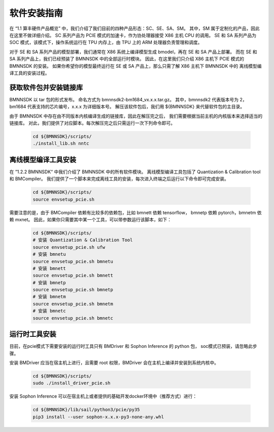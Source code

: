 软件安装指南
____________


在 “1.1 算丰硬件产品概览” 中，我们介绍了我们目前的四种产品形态：SC、SE、SA、SM。
其中，SM 属于定制化的产品，因此在这里不做详细介绍。
SC 系列产品为 PCIE 模式的加速卡，作为协处理器接受 X86 主机 CPU 的调用。
SE 和 SA 系列产品为 SOC 模式，该模式下，操作系统运行在 TPU 内存上，由 TPU 上的 ARM 处理器负责管理和调度。

对于 SE 和 SA 系列产品的模型部署，我们通常在 X86 系统上编译模型生成 bmodel，再在 SE 和 SA 产品上部署。
而在 SE 和 SA 系列产品上，我们已经预装了 BMNNSDK 中的全部运行时模块。
因此，在这里我们只介绍 X86 主机下 PCIE 模式的 BMNNSDK 的安装。
如果你希望你的模型最终运行在 SE 或 SA 产品上，那么只需了解 X86 主机下 BMNNSDK 中的 离线模型编译工具的安装过程。


获取软件包并安装链接库
^^^^^^^^^^^^^^^^^^^^^^

BMNNSDK 以 tar 包的形式发布。
命名方式为 bmnnsdk2-bm1684_vx.x.x.tar.gz。
其中，bmnnsdk2 代表版本号为 2，bm1684 代表支持的芯片编号，x.x.x 为详细版本号。
解压该软件包后，我们用 ${BMNNSDK} 来代替软件包的主目录。

由于 BMNNSDK 中存在由不同版本内核编译生成的链接库，因此在解压完之后，
我们需要根据当前主机的内核版本来选择适当的链接库。
对此，我们提供了对应脚本。每次解压完之后只需运行一次下列命令即可。

    .. code-block:: shell

       cd ${BMNNSDK}/scripts/
       ./install_lib.sh nntc


离线模型编译工具安装
^^^^^^^^^^^^^^^^^^^^

在 ”1.2.2 BMNNSDK“ 中我们介绍了 BMNNSDK 中的所有软件模块。
离线模型编译工具包括了 Quantization & Calibration tool 和 BMCompiler。
我们提供了一个脚本来完成离线工具的安装，每次进入终端之后运行以下命令即可完成安装。

    .. code-block:: shell
    
       cd ${BMNNSDK}/scripts/
       source envsetup_pcie.sh

需要注意的是，由于 BMCompiler 依赖有比较多的依赖包，比如 bmnett 依赖 tensorflow，
bmnetp 依赖 pytorch，bmnetm 依赖 mxnet。
因此，如果你只需要其中某一个工具，可以带参数运行该脚本，如下：

    .. code-block:: shell

       cd ${BMNNSDK}/scripts/
       # 安装 Quantization & Calibration Tool
       source envsetup_pcie.sh ufw
       # 安装 bmnetu
       source envsetup_pcie.sh bmnetu
       # 安装 bmnett
       source envsetup_pcie.sh bmnett
       # 安装 bmnetp
       source envsetup_pcie.sh bmnetp
       # 安装 bmnetm
       source envsetup_pcie.sh bmnetm
       # 安装 bmnetc
       source envsetup_pcie.sh bmnetc


运行时工具安装
^^^^^^^^^^^^^^

目前，在pcie模式下需要安装的运行时工具只有 BMDriver 和 Sophon Inference 的 python 包， soc模式已预装，请忽略此步骤。

安装 BMDriver 应当在宿主机上进行，且需要 root 权限，BMDriver 会在主机上编译并安装到系统内核中。

    .. code-block:: shell

       cd ${BMNNSDK}/scripts/
       sudo ./install_driver_pcie.sh

安装 Sophon Inference 可以在宿主机上或者提供的基础开发docker环境中（推荐方式）进行：

    .. code-block:: shell

       cd ${BMNNSDK}/lib/sail/python3/pcie/py35
       pip3 install --user sophon-x.x.x-py3-none-any.whl



